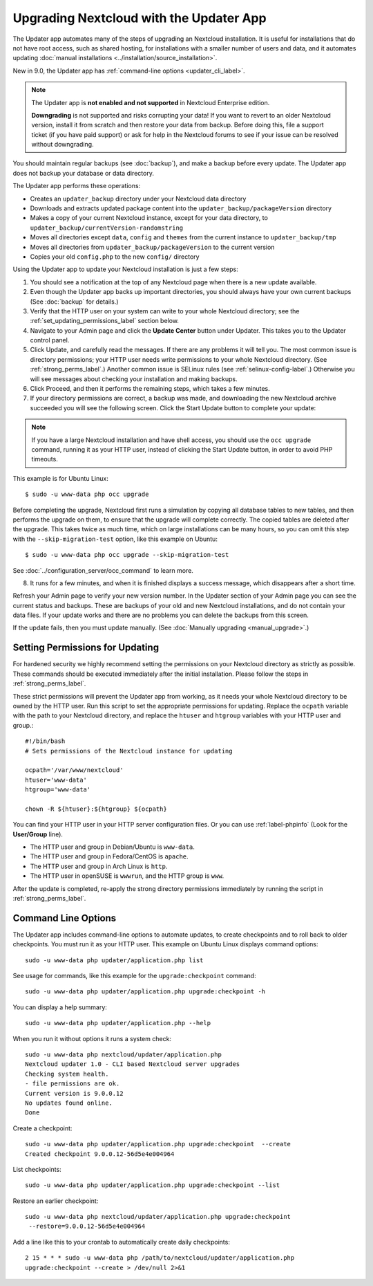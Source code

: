 ========================================
Upgrading Nextcloud with the Updater App
========================================

The Updater app automates many of the steps of upgrading an Nextcloud 
installation. It is useful for installations that do not have root access, 
such as shared hosting, for installations with a smaller number of users 
and data, and it automates updating 
:doc:`manual installations <../installation/source_installation>`.

New in 9.0, the Updater app has :ref:`command-line options <updater_cli_label>`.

.. note:: The Updater app is **not enabled and not supported** in Nextcloud 
   Enterprise edition. 

   **Downgrading** is not supported and risks corrupting your data! If you want 
   to revert to an older Nextcloud version, install it from scratch and then 
   restore your data from backup. Before doing this, file a support ticket (if 
   you have paid support) or ask for help in the Nextcloud forums to see if your 
   issue can be resolved without downgrading.

You should maintain regular backups (see :doc:`backup`), and make a backup 
before every update. The Updater app does not backup your database or data 
directory.

The Updater app performs these operations:

* Creates an ``updater_backup`` directory under your Nextcloud data directory
* Downloads and extracts updated package content into the 
  ``updater_backup/packageVersion`` directory
* Makes a copy of your current Nextcloud instance, except for your data 
  directory, to ``updater_backup/currentVersion-randomstring``
* Moves all directories except ``data``, ``config`` and ``themes`` from the 
  current instance to ``updater_backup/tmp``
* Moves all directories from ``updater_backup/packageVersion`` to the current 
  version
* Copies your old ``config.php`` to the new ``config/`` directory

Using the Updater app to update your Nextcloud installation is just a few 
steps:

1.  You should see a notification at the top of any Nextcloud page when there is 
    a new update available.
   
2.  Even though the Updater app backs up important directories, you should 
    always have your own current backups (See :doc:`backup` for details.)
   
3.  Verify that the HTTP user on your system can write to your whole Nextcloud 
    directory; see the :ref:`set_updating_permissions_label` section below.
   
4.  Navigate to your Admin page and click the **Update Center** button under 
    Updater. This takes you to the Updater control panel.

5.  Click Update, and carefully read the messages. If there are any problems it 
    will tell you. The most common issue is directory permissions; your HTTP 
    user needs write permissions to your whole Nextcloud directory. (See 
    :ref:`strong_perms_label`.) Another common issue is SELinux rules 
    (see :ref:`selinux-config-label`.) Otherwise you will see messages 
    about checking your installation and making backups.

6.  Click Proceed, and then it performs the remaining steps, which takes a few 
    minutes.

7.  If your directory permissions are correct, a backup was made, and 
    downloading the new Nextcloud archive succeeded you will see the following 
    screen. Click the Start Update button to complete your update:

.. figure:: images/upgrade-2.png
   :scale: 75%
   :alt: Nextcloud upgrade wizard screen.

..  note:: If you have a large Nextcloud installation and have shell access,
    you should use the ``occ upgrade`` command, running it as your HTTP user, 
    instead of clicking the Start Update button, in order to avoid PHP 
    timeouts.
    
This example is for Ubuntu Linux::

     $ sudo -u www-data php occ upgrade
 
Before completing the upgrade, Nextcloud first runs a simulation by copying all 
database tables to new tables, and then performs the upgrade on them, to ensure 
that the upgrade will complete correctly. The copied tables are deleted after 
the upgrade. This takes twice as much time, which on large installations can be 
many hours, so you can omit this step with the ``--skip-migration-test`` 
option, like this example on Ubuntu::

 $ sudo -u www-data php occ upgrade --skip-migration-test 

See :doc:`../configuration_server/occ_command` to learn more.

8.  It runs for a few minutes, and when it is finished displays a success 
    message, which disappears after a short time.

Refresh your Admin page to verify your new version number. In the Updater 
section of your Admin page you can see the current status and backups. These 
are backups of your old and new Nextcloud installations, and do not contain your 
data files. If your update works and there are no problems you can delete the 
backups from this screen.

If the update fails, then you must update manually. (See :doc:`Manually 
upgrading <manual_upgrade>`.)

.. _set_updating_permissions_label:

Setting Permissions for Updating
--------------------------------
   
For hardened security we  highly recommend setting the permissions on your 
Nextcloud directory as strictly as possible. These commands should be executed 
immediately after the initial installation. Please follow the steps in 
:ref:`strong_perms_label`.
    
These strict permissions will prevent the Updater app from working, as it needs 
your whole Nextcloud directory to be owned by the HTTP user. Run this script to 
set the appropriate permissions for updating. Replace the ``ocpath`` variable 
with the path to your Nextcloud directory, and replace the ``htuser`` and 
``htgroup`` variables with your HTTP user and group.::

    #!/bin/bash
    # Sets permissions of the Nextcloud instance for updating
    
    ocpath='/var/www/nextcloud'
    htuser='www-data'
    htgroup='www-data'
    
    chown -R ${htuser}:${htgroup} ${ocpath}

You can find your HTTP user in your HTTP server configuration files. Or you can 
use :ref:`label-phpinfo` (Look for the **User/Group** line).

* The HTTP user and group in Debian/Ubuntu is ``www-data``.
* The HTTP user and group in Fedora/CentOS is ``apache``.
* The HTTP user and group in Arch Linux is ``http``.
* The HTTP user in openSUSE is ``wwwrun``, and the HTTP group is ``www``.

After the update is completed, re-apply the strong directory permissions 
immediately by running the script in :ref:`strong_perms_label`.

.. _updater_cli_label:

Command Line Options
--------------------

The Updater app includes command-line options to automate updates, to create 
checkpoints and to roll back to older checkpoints. You must run it as your HTTP 
user. This example on Ubuntu Linux displays command options::

 sudo -u www-data php updater/application.php list
 
See usage for commands, like this example for the ``upgrade:checkpoint`` 
command:: 

  sudo -u www-data php updater/application.php upgrade:checkpoint -h

You can display a help summary::
  
 sudo -u www-data php updater/application.php --help
 
When you run it without options it runs a system check:: 

 sudo -u www-data php nextcloud/updater/application.php
 Nextcloud updater 1.0 - CLI based Nextcloud server upgrades
 Checking system health.
 - file permissions are ok.
 Current version is 9.0.0.12
 No updates found online.
 Done
 
Create a checkpoint::

 sudo -u www-data php updater/application.php upgrade:checkpoint  --create 
 Created checkpoint 9.0.0.12-56d5e4e004964

List checkpoints::

 sudo -u www-data php updater/application.php upgrade:checkpoint --list
 
Restore an earlier checkpoint::

 sudo -u www-data php nextcloud/updater/application.php upgrade:checkpoint
  --restore=9.0.0.12-56d5e4e004964

Add a line like this to your crontab to automatically create daily 
checkpoints::

 2 15 * * * sudo -u www-data php /path/to/nextcloud/updater/application.php
 upgrade:checkpoint --create > /dev/null 2>&1
 
